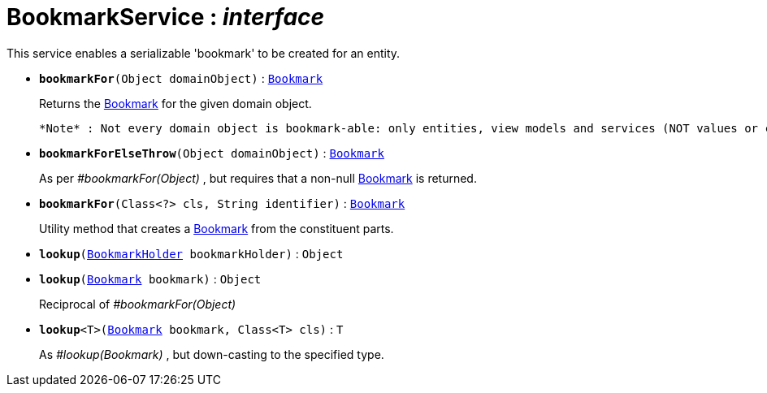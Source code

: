 = BookmarkService : _interface_
:Notice: Licensed to the Apache Software Foundation (ASF) under one or more contributor license agreements. See the NOTICE file distributed with this work for additional information regarding copyright ownership. The ASF licenses this file to you under the Apache License, Version 2.0 (the "License"); you may not use this file except in compliance with the License. You may obtain a copy of the License at. http://www.apache.org/licenses/LICENSE-2.0 . Unless required by applicable law or agreed to in writing, software distributed under the License is distributed on an "AS IS" BASIS, WITHOUT WARRANTIES OR  CONDITIONS OF ANY KIND, either express or implied. See the License for the specific language governing permissions and limitations under the License.

This service enables a serializable 'bookmark' to be created for an entity.

* `[teal]#*bookmarkFor*#(Object domainObject)` : `xref:system:generated:index/Bookmark.adoc[Bookmark]`
+
--
Returns the xref:system:generated:index/Bookmark.adoc[Bookmark] for the given domain object.

 *Note* : Not every domain object is bookmark-able: only entities, view models and services (NOT values or collections)
--
* `[teal]#*bookmarkForElseThrow*#(Object domainObject)` : `xref:system:generated:index/Bookmark.adoc[Bookmark]`
+
--
As per _#bookmarkFor(Object)_ , but requires that a non-null xref:system:generated:index/Bookmark.adoc[Bookmark] is returned.
--
* `[teal]#*bookmarkFor*#(Class<?> cls, String identifier)` : `xref:system:generated:index/Bookmark.adoc[Bookmark]`
+
--
Utility method that creates a xref:system:generated:index/Bookmark.adoc[Bookmark] from the constituent parts.
--
* `[teal]#*lookup*#(xref:system:generated:index/BookmarkHolder.adoc[BookmarkHolder] bookmarkHolder)` : `Object`
+
--

--
* `[teal]#*lookup*#(xref:system:generated:index/Bookmark.adoc[Bookmark] bookmark)` : `Object`
+
--
Reciprocal of _#bookmarkFor(Object)_
--
* `[teal]#*lookup*#<T>(xref:system:generated:index/Bookmark.adoc[Bookmark] bookmark, Class<T> cls)` : `T`
+
--
As _#lookup(Bookmark)_ , but down-casting to the specified type.
--

